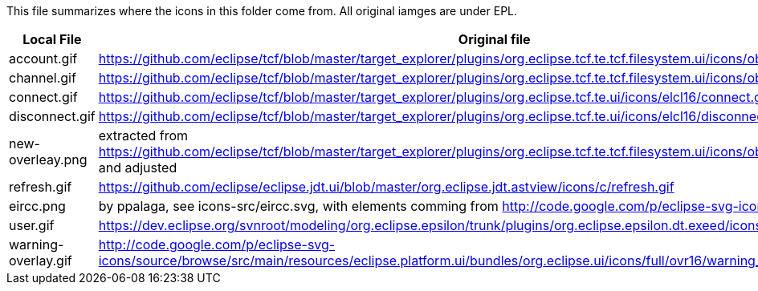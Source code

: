 This file summarizes where the icons in this folder come from. All original iamges are under EPL.

[options="header"]
|=========================================================
|Local File |Original file
|account.gif |https://github.com/eclipse/tcf/blob/master/target_explorer/plugins/org.eclipse.tcf.te.tcf.filesystem.ui/icons/obj16/rootdrive.gif
|channel.gif|https://github.com/eclipse/tcf/blob/master/target_explorer/plugins/org.eclipse.tcf.te.tcf.filesystem.ui/icons/obj16/folder.gif
|connect.gif|https://github.com/eclipse/tcf/blob/master/target_explorer/plugins/org.eclipse.tcf.te.ui/icons/elcl16/connect.gif
|disconnect.gif|https://github.com/eclipse/tcf/blob/master/target_explorer/plugins/org.eclipse.tcf.te.ui/icons/elcl16/disconnect.gif
|new-overleay.png    | extracted from https://github.com/eclipse/tcf/blob/master/target_explorer/plugins/org.eclipse.tcf.te.tcf.filesystem.ui/icons/obj16/newfolder_wiz.gif and adjusted
|refresh.gif|https://github.com/eclipse/eclipse.jdt.ui/blob/master/org.eclipse.jdt.astview/icons/c/refresh.gif
|eircc.png  | by ppalaga, see icons-src/eircc.svg, with elements comming from http://code.google.com/p/eclipse-svg-icons/
|user.gif   |https://dev.eclipse.org/svnroot/modeling/org.eclipse.epsilon/trunk/plugins/org.eclipse.epsilon.dt.exeed/icons/user.gif
|warning-overlay.gif|http://code.google.com/p/eclipse-svg-icons/source/browse/src/main/resources/eclipse.platform.ui/bundles/org.eclipse.ui/icons/full/ovr16/warning_ovr.gif
|=========================================================

